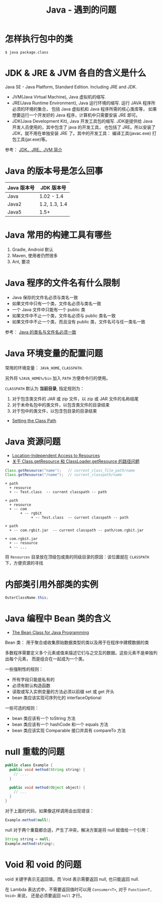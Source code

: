 #+TITLE:      Java - 遇到的问题

* 目录                                                    :TOC_4_gh:noexport:
- [[#怎样执行包中的类][怎样执行包中的类]]
- [[#jdk--jre--jvm-各自的含义是什么][JDK & JRE & JVM 各自的含义是什么]]
- [[#java-的版本号是怎么回事][Java 的版本号是怎么回事]]
- [[#java-常用的构建工具有哪些][Java 常用的构建工具有哪些]]
- [[#java-程序的文件名有什么限制][Java 程序的文件名有什么限制]]
- [[#java-环境变量的配置问题][Java 环境变量的配置问题]]
- [[#java-资源问题][Java 资源问题]]
- [[#内部类引用外部类的实例][内部类引用外部类的实例]]
- [[#java-编程中-bean-类的含义][Java 编程中 Bean 类的含义]]
- [[#null-重载的问题][null 重载的问题]]
- [[#void-和-void-的问题][Void 和 void 的问题]]

* 怎样执行包中的类
  #+BEGIN_EXAMPLE
    $ java package.class
  #+END_EXAMPLE

* JDK & JRE & JVM 各自的含义是什么
  Java SE - Java Platform, Standard Edition. Including JRE and JDK.

  + JVM(Java Virtual Machine), Java 虚拟机的缩写.
  + JRE(Java Runtime Environment), Java 运行环境的缩写. 运行 JAVA 程序所必须的环境的集合，
    包括 Java 虚拟机和 Java 程序所需的核心类库等， 如果想要运行一个开发好的 Java 程序，计算机中只需要安装 JRE 即可。
  + JDK(Java Development Kit), Java 开发工具包的缩写. JDK是提供给 Java 开发人员使用的，其中包含了 java 的开发工具，
    也包括了 JRE。所以安装了 JDK，就不用在单独安装 JRE 了。其中的开发工具： 编译工具(javac.exe)  打包工具(jar.exe)等。
  
  参考： [[https://blog.csdn.net/z15732621736/article/details/50603819][JDK、JRE、JVM 简介]]

* Java 的版本号是怎么回事
  |-------------+---------------|
  | Java 版本号 | JDK 版本号    |
  |-------------+---------------|
  | Java        | 1.02 - 1.4    |
  | Java2       | 1.2, 1.3, 1.4 |
  | Java5       | 1.5+          |
  |-------------+---------------|

* Java 常用的构建工具有哪些
  1. Gradle, Android 默认
  2. Maven, 使用者仍然很多
  3. Ant, 要凉

* Java 程序的文件名有什么限制
  + Java 保存的文件名必须与类名一致
  + 如果文件中只有一个类，文件名必须与类名一致
  + 一个 Java 文件中只能有一个 public 类
  + 如果文件中不止一个类，文件名必须与 public 类名一致
  + 如果文件中不止一个类，而且没有 public 类，文件名可与任一类名一致

  参考： [[https://blog.csdn.net/shaoxiaoning/article/details/40424087][Java 的类名与文件名必须一致]]

* Java 环境变量的配置问题
  常用的环境变量： ~JAVA_HOME~, ~CLASSPATH~.

  另外将 ~%JAVA_HOME%/bin~ 加入 ~PATH~ 方便命令行的使用。

  ~CLASSPATH~ 默认为 *当前目录*, 指定规则为：
  1. 对于包含类文件的 JAR 或 zip 文件，以 zip 或 JAR 文件的名称结尾
  2. 对于未命名包中的类文件，以包含类文件的目录结束
  3. 对于包中的类文件，以包含包目录的目录结束

  + [[https://docs.oracle.com/javase/8/docs/technotes/tools/windows/classpath.html][Setting the Class Path]]

* Java 资源问题
  + [[https://docs.oracle.com/javase/8/docs/technotes/guides/lang/resources.html][Location-Independent Access to Resources]]
  + [[https://www.cnblogs.com/yejg1212/p/3270152.html][关于 Class.getResource 和 ClassLoader.getResource 的路径问题]]
    
  #+BEGIN_SRC java
    Class.getResource("name");   // current_class_file_path/name
    Class.getResource("/name");  // current_classpath/name
  #+END_SRC

  #+BEGIN_EXAMPLE
    + path
      + resource
      + -- Test.class  -- current classpath -- path

    + path
      + resource
      + -- com
           + -- rgbit
                + -- Test.class  -- current classpath -- path

    + path
      + -- com.rgbit.jar  -- current classpath -- path/com.rgbit.jar

    + com.rgbit.jar
      + -- resource
      + -- ...
  #+END_EXAMPLE

  将 ~Resources~ 目录放在顶级包或类的同级目录的原因：该位置就在 ~CLASSPATH~ 下，方便资源的寻找

* 内部类引用外部类的实例
  #+BEGIN_SRC java
    OuterClassName.this;
  #+END_SRC

* Java 编程中 Bean 类的含义
  + [[https://dzone.com/articles/the-bean-class-for-java-programming][The Bean Class for Java Programming]]
    
  Bean 类： 用于聚合或收集原始数据类型的类以及用于在程序中建模数据的类

  多数程序需要定义多个元素或值来描述它们与之交互的数据。这些元素不是单独列出每个元素，
  而是组合在一起成为一个类。

  一些强制性的规则：
  + 所有字段只能是私有的
  + 必须有默认构造函数
  + 读取或写入实例变量的方法必须以前缀 set 或 get 开头
  + bean 类应该实现可序列化的 interfaceOptional

 一些可选的规则：
 + bean 类应该有一个 toString 方法
 + bean 类应该有一个 hashCode 和一个 equals 方法
 + bean 类应该实现 Comparable 接口并具有 compareTo 方法

* null 重载的问题
  #+BEGIN_SRC java
    public class Example {
      public void method(String string) {
        // ....
      }

      public void method(Object object) {
        // ...
      }
    }
  #+END_SRC

  对于上面的代码，如果像这样调用会出现错误：
  #+BEGIN_SRC java
    Example.method(null);
  #+END_SRC

  null 对于两个重载都合适，产生了冲突，解决方案是将 null 赋值给一个引用：
  #+BEGIN_SRC java
    String string = null;
    Example.method(string);
  #+END_SRC

* Void 和 void 的问题
  void 关键字表示无返回值，而 Void 表示需要返回 null, 也只能返回 null.

  在 Lambda 表达式中，不需要返回值时可以用 ~Consumer<T>~, 对于 ~Function<T, Void>~ 来说，
  还是必须要返回 ~null~ 才行。

